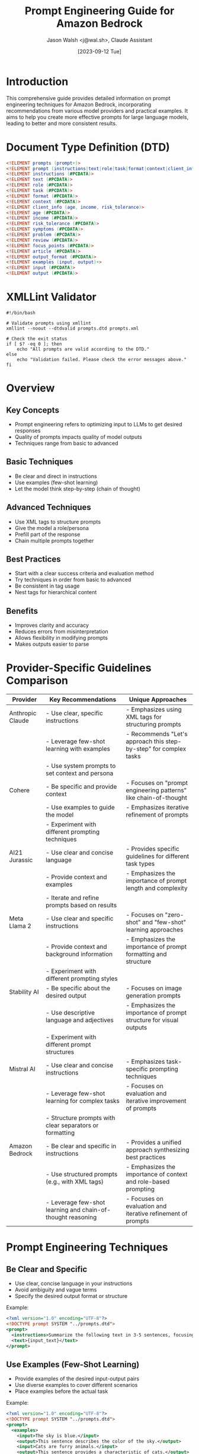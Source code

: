 #+TITLE: Prompt Engineering Guide for Amazon Bedrock
#+AUTHOR: Jason Walsh <j@wal.sh>, Claude Assistant
#+DATE: [2023-09-12 Tue]

* Introduction
This comprehensive guide provides detailed information on prompt engineering techniques for Amazon Bedrock, incorporating recommendations from various model providers and practical examples. It aims to help you create more effective prompts for large language models, leading to better and more consistent results.

* Document Type Definition (DTD)

#+BEGIN_SRC dtd :tangle prompts.dtd
<!ELEMENT prompts (prompt+)>
<!ELEMENT prompt (instructions|text|role|task|format|context|client_info|symptoms|problem|review|focus_points|article|output_format|examples)*>
<!ELEMENT instructions (#PCDATA)>
<!ELEMENT text (#PCDATA)>
<!ELEMENT role (#PCDATA)>
<!ELEMENT task (#PCDATA)>
<!ELEMENT format (#PCDATA)>
<!ELEMENT context (#PCDATA)>
<!ELEMENT client_info (age, income, risk_tolerance)>
<!ELEMENT age (#PCDATA)>
<!ELEMENT income (#PCDATA)>
<!ELEMENT risk_tolerance (#PCDATA)>
<!ELEMENT symptoms (#PCDATA)>
<!ELEMENT problem (#PCDATA)>
<!ELEMENT review (#PCDATA)>
<!ELEMENT focus_points (#PCDATA)>
<!ELEMENT article (#PCDATA)>
<!ELEMENT output_format (#PCDATA)>
<!ELEMENT examples (input, output)+>
<!ELEMENT input (#PCDATA)>
<!ELEMENT output (#PCDATA)>
#+END_SRC

* XMLLint Validator
:PROPERTIES:
:header-args:shell: :tangle validate_prompts.sh
:END:

#+BEGIN_SRC shell
#!/bin/bash

# Validate prompts using xmllint
xmllint --noout --dtdvalid prompts.dtd prompts.xml

# Check the exit status
if [ $? -eq 0 ]; then
    echo "All prompts are valid according to the DTD."
else
    echo "Validation failed. Please check the error messages above."
fi
#+END_SRC

* Overview
** Key Concepts
- Prompt engineering refers to optimizing input to LLMs to get desired responses
- Quality of prompts impacts quality of model outputs
- Techniques range from basic to advanced

** Basic Techniques
- Be clear and direct in instructions
- Use examples (few-shot learning)
- Let the model think step-by-step (chain of thought)

** Advanced Techniques
- Use XML tags to structure prompts
- Give the model a role/persona
- Prefill part of the response
- Chain multiple prompts together

** Best Practices
- Start with a clear success criteria and evaluation method
- Try techniques in order from basic to advanced
- Be consistent in tag usage
- Nest tags for hierarchical content

** Benefits
- Improves clarity and accuracy
- Reduces errors from misinterpretation
- Allows flexibility in modifying prompts
- Makes outputs easier to parse
* Provider-Specific Guidelines Comparison

| Provider         | Key Recommendations                                         | Unique Approaches                                                  |
|------------------+-------------------------------------------------------------+--------------------------------------------------------------------|
| Anthropic Claude | - Use clear, specific instructions                          | - Emphasizes using XML tags for structuring prompts                |
|                  | - Leverage few-shot learning with examples                  | - Recommends "Let's approach this step-by-step" for complex tasks  |
|                  | - Use system prompts to set context and persona             |                                                                    |
|------------------+-------------------------------------------------------------+--------------------------------------------------------------------|
| Cohere           | - Be specific and provide context                           | - Focuses on "prompt engineering patterns" like chain-of-thought   |
|                  | - Use examples to guide the model                           | - Emphasizes iterative refinement of prompts                       |
|                  | - Experiment with different prompting techniques            |                                                                    |
|------------------+-------------------------------------------------------------+--------------------------------------------------------------------|
| AI21 Jurassic    | - Use clear and concise language                            | - Provides specific guidelines for different task types            |
|                  | - Provide context and examples                              | - Emphasizes the importance of prompt length and complexity        |
|                  | - Iterate and refine prompts based on results               |                                                                    |
|------------------+-------------------------------------------------------------+--------------------------------------------------------------------|
| Meta Llama 2     | - Use clear and specific instructions                       | - Focuses on "zero-shot" and "few-shot" learning approaches        |
|                  | - Provide context and background information                | - Emphasizes the importance of prompt formatting and structure     |
|                  | - Experiment with different prompting styles                |                                                                    |
|------------------+-------------------------------------------------------------+--------------------------------------------------------------------|
| Stability AI     | - Be specific about the desired output                      | - Focuses on image generation prompts                              |
|                  | - Use descriptive language and adjectives                   | - Emphasizes the importance of prompt structure for visual outputs |
|                  | - Experiment with different prompt structures               |                                                                    |
|------------------+-------------------------------------------------------------+--------------------------------------------------------------------|
| Mistral AI       | - Use clear and concise instructions                        | - Emphasizes task-specific prompting techniques                    |
|                  | - Leverage few-shot learning for complex tasks              | - Focuses on evaluation and iterative improvement of prompts       |
|                  | - Structure prompts with clear separators or formatting     |                                                                    |
|------------------+-------------------------------------------------------------+--------------------------------------------------------------------|
| Amazon Bedrock   | - Be clear and specific in instructions                     | - Provides a unified approach synthesizing best practices          |
|                  | - Use structured prompts (e.g., with XML tags)              | - Emphasizes the importance of context and role-based prompting    |
|                  | - Leverage few-shot learning and chain-of-thought reasoning | - Focuses on evaluation and iterative refinement of prompts        |
|------------------+-------------------------------------------------------------+--------------------------------------------------------------------|
* Prompt Engineering Techniques
** Be Clear and Specific
- Use clear, concise language in your instructions
- Avoid ambiguity and vague terms
- Specify the desired output format or structure

Example:

#+BEGIN_SRC xml :tangle prompts/clear_specific_prompt.xml
<?xml version="1.0" encoding="UTF-8"?>
<!DOCTYPE prompt SYSTEM "../prompts.dtd">
<prompt>
  <instructions>Summarize the following text in 3-5 sentences, focusing on the main ideas and key points.</instructions>
  <text>{input_text}</text>
</prompt>
#+END_SRC

** Use Examples (Few-Shot Learning)
- Provide examples of the desired input-output pairs
- Use diverse examples to cover different scenarios
- Place examples before the actual task

Example:

#+BEGIN_SRC xml :tangle prompts/few_shot_learning_prompt.xml
<?xml version="1.0" encoding="UTF-8"?>
<!DOCTYPE prompt SYSTEM "../prompts.dtd">
<prompt>
  <examples>
    <input>The sky is blue.</input>
    <output>This sentence describes the color of the sky.</output>
    <input>Cats are furry animals.</input>
    <output>This sentence provides a characteristic of cats.</output>
  </examples>
  <task>Describe what the following sentence does:</task>
  <input>{input_sentence}</input>
</prompt>
#+END_SRC

** Structured Prompts
- Use clear separators or formatting (e.g., XML tags)
- Consistently structure your prompts across similar tasks
- Nest tags for hierarchical content

Example:

#+BEGIN_SRC xml :tangle prompts/structured_prompt.xml
<?xml version="1.0" encoding="UTF-8"?>
<!DOCTYPE prompt SYSTEM "../prompts.dtd">
<prompt>
  <context>You are a financial advisor.</context>
  <task>Provide investment advice based on the following client information:</task>
  <client_info>
    <age>35</age>
    <income>75000</income>
    <risk_tolerance>moderate</risk_tolerance>
  </client_info>
  <output_format>Provide advice in bullet points, covering stocks, bonds, and savings.</output_format>
</prompt>
#+END_SRC

** Role-Based Prompting
- Assign a specific role or persona to the model
- Provide context relevant to the role
- Use role-appropriate language and knowledge

Example:

#+BEGIN_SRC xml :tangle prompts/role_based_prompt.xml
<?xml version="1.0" encoding="UTF-8"?>
<!DOCTYPE prompt SYSTEM "../prompts.dtd">
<prompt>
  <role>You are an experienced pediatrician.</role>
  <context>A worried parent has brought in their 5-year-old child with the following symptoms:</context>
  <symptoms>
  - Fever (101°F)
  - Runny nose
  - Cough
  - Loss of appetite
  </symptoms>
  <task>Provide a possible diagnosis and recommended course of action.</task>
</prompt>
#+END_SRC
** Chain of Thought
- Break down complex tasks into smaller steps
- Ask the model to explain its reasoning
- Use phrases like "Let's approach this step-by-step"

Example:

#+BEGIN_SRC xml :tangle prompts/chain_of_thought_prompt.xml
<?xml version="1.0" encoding="UTF-8"?>
<!DOCTYPE prompt SYSTEM "../prompts.dtd">
<prompt>
  <task>Solve the following word problem:</task>
  <problem>If a train travels 120 miles in 2 hours, how far will it travel in 5 hours assuming it maintains the same speed?</problem>
  <instructions>Let's solve this step-by-step:
  1. Calculate the train's speed
  2. Use the speed to determine the distance traveled in 5 hours
  Explain each step of your reasoning.</instructions>
</prompt>
#+END_SRC

** Context Provision
- Provide relevant background information
- Include any constraints or special considerations
- Use the context to guide the model's understanding

Example:

#+BEGIN_SRC xml :tangle prompts/context_provision_prompt.xml
<?xml version="1.0" encoding="UTF-8"?>
<!DOCTYPE prompt SYSTEM "../prompts.dtd">
<prompt>
  <context>You are writing a blog post for a tech-savvy audience familiar with basic programming concepts.</context>
  <task>Explain the concept of recursion in programming.</task>
  <requirements>
  - Use an everyday analogy to illustrate the concept
  - Provide a simple code example in Python
  - Discuss potential pitfalls and best practices
  </requirements>
</prompt>
#+END_SRC

** Output Formatting
- Clearly specify the desired output format
- Use examples to demonstrate the expected structure
- Consider using structured formats like JSON or XML for easy parsing

Example:

#+BEGIN_SRC xml :tangle prompts/output_formatting_prompt.xml
<?xml version="1.0" encoding="UTF-8"?>
<!DOCTYPE prompt SYSTEM "../prompts.dtd">
<prompt>
  <task>Analyze the sentiment of the following customer review:</task>
  <review>{customer_review_text}</review>
  <output_format>
  Provide the output in JSON format with the following structure:
  {
    "sentiment": "positive|negative|neutral",
    "confidence": 0.0 to 1.0,
    "key_phrases": ["phrase1", "phrase2", "phrase3"]
  }
  </output_format>
</prompt>
#+END_SRC

** Iterative Refinement
- Start with a basic prompt and gradually improve it
- Test the prompt with various inputs
- Adjust based on the model's performance and output quality

Example:

#+BEGIN_SRC xml :tangle prompts/iterative_refinement_prompt.xml
<?xml version="1.0" encoding="UTF-8"?>
<!DOCTYPE prompt SYSTEM "../prompts.dtd">
<prompt>
  <task>Summarize the following news article in 3-5 sentences:</task>
  <focus_points>
  - Main event or topic
  - Key people or organizations involved
  - Significant impacts or outcomes
  </focus_points>
  <article>{news_article_text}</article>
  <output_format>Provide the summary in paragraph form, maintaining a neutral tone.</output_format>
</prompt>
#+END_SRC

* Examples of Good and Bad Prompts
** Text Summarization
*** Good Prompt

#+BEGIN_SRC json :tangle prompts/good_summarization_prompt.json
{"input":"<prompt><instructions>Summarize the following text in 3-5 sentences.</instructions>\n<text>{text_to_summarize}</text></prompt>"}
#+END_SRC

*** Bad Prompt

#+BEGIN_SRC json :tangle prompts/bad_summarization_prompt.json
{"input":"<prompt>Summarize the following text in 3-5 sentences.\n{text_to_summarize}</prompt>"}
#+END_SRC

** Explaining a Concept
*** Good Prompt

#+BEGIN_SRC json :tangle prompts/good_concept_explanation_prompt.json
{"input":"<prompt><role>You are an expert data scientist.</role>\n<task>Explain the concept of linear regression to a beginner.</task>\n<format>Use simple language and provide an example.</format></prompt>"}
#+END_SRC

*** Bad Prompt

#+BEGIN_SRC json :tangle prompts/bad_concept_explanation_prompt.json
{"input":"<prompt>You are an expert data scientist. Explain the concept of linear regression to a beginner. Use simple language and provide an example.</prompt>"}
#+END_SRC

** Sentiment Analysis
*** Good Prompt

#+BEGIN_SRC json :tangle prompts/good_sentiment_analysis_prompt.json
{"input":"<prompt><context>You are analyzing customer feedback for a restaurant.</context>\n<task>Categorize the following review as positive, negative, or neutral.</task>\n<examples>\n<input>Review: 'The food was delicious but the service was slow.'</input>\n<output>Category: Neutral</output>\n</examples>\n<review>{customer_review}</review></prompt>"}
#+END_SRC

*** Bad Prompt

#+BEGIN_SRC json :tangle prompts/bad_sentiment_analysis_prompt.json
{"input":"<prompt>Analyze customer feedback for a restaurant. Categorize the following review as positive, negative, or neutral.\nExample:\nReview: 'The food was delicious but the service was slow.'\nCategory: Neutral\n{customer_review}</prompt>"}
#+END_SRC

* Generating prompts_dataset.jsonl
:PROPERTIES:
:header-args:json: :tangle prompts_dataset.jsonl
:END:

#+BEGIN_SRC json
{"input":"<prompt><task>What is cloud computing in a single paragraph?</task></prompt>"}
{"input":"<prompt><role>Act as a Solutions Architect</role><task>Explain what is cloud computing.</task><format>Answer with a single and technical paragraph.</format></prompt>"}
{"input":"<prompt><role>Act as a Solutions Architect</role><task>Explain what is cloud computing.</task><format>Answer with a single and technical paragraph, considering the following example:</format><examples><input>'What is a database?'</input><output>'A database is a structured collection of data organized in a way that facilitates efficient storage, retrieval, modification, and management of information. It consists of one or more tables, each containing rows (records) and columns (fields) that store specific types of data. Databases employ a database management system (DBMS) software that provides tools for defining, creating, maintaining, and controlling access to the data, ensuring data integrity, security, and consistency. Databases are designed to support various operations, such as querying, sorting, indexing, and data manipulation, enabling efficient data processing and analysis for applications across various domains.'</output></examples></prompt>"}
{"input":"<prompt><task>What is cloud compting?</task></prompt>"}
#+END_SRC

* Testing the Evaluation Flow
#+BEGIN_SRC python :tangle test_evaluation_flow.py
import boto3
import json

def evaluatePrompt(prompt, flowEvalId, flowEvalAliasId, modelInvokeId, modelEvalId):
    bedrock_agent_runtime = boto3.client(service_name='bedrock-agent-runtime', region_name='us-east-1')  # Adjust region as needed
    
    response = bedrock_agent_runtime.invoke_flow(
        flowIdentifier=flowEvalId,
        flowAliasIdentifier=flowEvalAliasId,
        inputs=[
            {
                "content": {
                    "document": prompt
                },
                "nodeName": "Start",
                "nodeOutputName": "document"
            }
        ]
    )
    
    event_stream = response["responseStream"]
    evalResponse = None
    
    for event in event_stream:
        if "flowOutputEvent" in event:
            evalResponse = json.loads(event["flowOutputEvent"]["content"]["document"])
    
    if evalResponse:
        evalResponse["modelInvoke"] = modelInvokeId
        evalResponse["modelEval"] = modelEvalId
        return evalResponse
    
    return None

# Example usage
flowEvalId = "your_flow_eval_id"
flowEvalAliasId = "your_flow_eval_alias_id"
modelInvokeId = "your_model_invoke_id"
modelEvalId = "your_model_eval_id"

result = evaluatePrompt("What is cloud computing in a single paragraph?", flowEvalId, flowEvalAliasId, modelInvokeId, modelEvalId)
print(json.dumps(result, indent=2))
#+END_SRC

* Prompt Evaluation at Scale
#+BEGIN_SRC python :tangle evaluate_prompts_at_scale.py
import json
from datetime import datetime
from test_evaluation_flow import evaluatePrompt

# Read prompts dataset file
promptsDataset = []
with open('prompts_dataset.jsonl') as f:
    for line in f:
        promptsDataset.append(json.loads(line))

# Configuration
flowEvalId = "your_flow_eval_id"
flowEvalAliasId = "your_flow_eval_alias_id"
modelInvokeId = "your_model_invoke_id"
modelEvalId = "your_model_eval_id"

if promptsDataset:
    results = []
    for i, j in enumerate(promptsDataset):
        print(f"{datetime.now().strftime('%H:%M:%S')} - Evaluating prompt {i+1} of {len(promptsDataset)}...")
        try:
            results.append(evaluatePrompt(j["input"], flowEvalId, flowEvalAliasId, modelInvokeId, modelEvalId))
        except Exception as e:
            print(f"Error evaluating prompt {i+1}: {e}")
            results.append({"error": str(e)})
    print("All prompts evaluated.")

# Review results
for i in results:
    print(json.dumps(i, indent=2, ensure_ascii=False))

# Visualize results (requires matplotlib)
import matplotlib.pyplot as plt
import numpy as np

scores = [result.get('prompt-score', 0) for result in results if 'prompt-score' in result]
labels = [f"Prompt {i+1}" for i in range(len(scores))]

fig, ax = plt.subplots(figsize=(10, 6))
ax.bar(labels, scores)
ax.set_title("Evaluation Scores", fontsize=14)
ax.set_xlabel("Prompts", fontsize=12)
ax.set_ylabel("Score", fontsize=12)
plt.xticks(rotation=45, fontsize=10)
ax.grid(axis='y', linestyle='--', alpha=0.7)
plt.tight_layout()
ax.axhline(y=80, color='r', linestyle='--', label='Passing threshold')
ax.legend(loc='upper right')
plt.savefig('evaluation_scores.png')
plt.close()

print("Evaluation scores chart saved as 'evaluation_scores.png'")
#+END_SRC

* Cleaning-up Resources (optional)
#+BEGIN_SRC python :tangle cleanup_resources.py
import boto3

def cleanup_resources(flowEvalId, flowEvalAliasId, promptEvalId):
    bedrock_agent = boto3.client('bedrock-agent')
    iam = boto3.client('iam')

    # Delete flow alias
    bedrock_agent.delete_flow_alias(
        flowIdentifier=flowEvalId,
        aliasIdentifier=flowEvalAliasId
    )
    print(f"Deleted flow alias: {flowEvalAliasId}")

    # Delete flow version
    bedrock_agent.delete_flow_version(
        flowIdentifier=flowEvalId,
        flowVersion='1'
    )
    print(f"Deleted flow version 1 for flow: {flowEvalId}")

    # Delete flow
    bedrock_agent.delete_flow(
        flowIdentifier=flowEvalId
    )
    print(f"Deleted flow: {flowEvalId}")

    # Delete prompt
    bedrock_agent.delete_prompt(
        promptIdentifier=promptEvalId
    )
    print(f"Deleted prompt: {promptEvalId}")

    # Detach role policy
    iam.detach_role_policy(
        RoleName='MyBedrockFlowsRole',
        PolicyArn='arn:aws:iam::aws:policy/AmazonBedrockFullAccess'
    )
    print("Detached AmazonBedrockFullAccess policy from MyBedrockFlowsRole")

    # Delete role
    iam.delete_role(
        RoleName='MyBedrockFlowsRole'
    )
    print("Deleted MyBedrockFlowsRole")

    print("Cleanup completed successfully.")

# Example usage
# cleanup_resources("your_flow_eval_id", "your_flow_eval_alias_id", "your_prompt_eval_id")
#+END_SRC

* Conclusion
Prompt engineering is a crucial skill for effectively leveraging large language models like those available through Amazon Bedrock. By following the guidelines and best practices outlined in this guide, you can create more effective prompts that lead to better, more consistent results from your AI models.

Remember that prompt engineering is an iterative process. Continuously evaluate and refine your prompts based on their performance and the specific needs of your use case. As you gain experience and as new techniques emerge, you'll be able to create increasingly sophisticated and effective prompts for a wide range of applications.

This guide provides a solid foundation for prompt engineering with Amazon Bedrock, covering everything from basic concepts to advanced techniques, and including practical tools for evaluation and refinement. As you apply these principles in your projects, you'll develop a deeper understanding of how to craft prompts that unlock the full potential of large language models.
